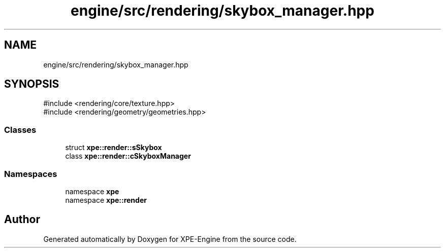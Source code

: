 .TH "engine/src/rendering/skybox_manager.hpp" 3 "Version 0.1" "XPE-Engine" \" -*- nroff -*-
.ad l
.nh
.SH NAME
engine/src/rendering/skybox_manager.hpp
.SH SYNOPSIS
.br
.PP
\fR#include <rendering/core/texture\&.hpp>\fP
.br
\fR#include <rendering/geometry/geometries\&.hpp>\fP
.br

.SS "Classes"

.in +1c
.ti -1c
.RI "struct \fBxpe::render::sSkybox\fP"
.br
.ti -1c
.RI "class \fBxpe::render::cSkyboxManager\fP"
.br
.in -1c
.SS "Namespaces"

.in +1c
.ti -1c
.RI "namespace \fBxpe\fP"
.br
.ti -1c
.RI "namespace \fBxpe::render\fP"
.br
.in -1c
.SH "Author"
.PP 
Generated automatically by Doxygen for XPE-Engine from the source code\&.

